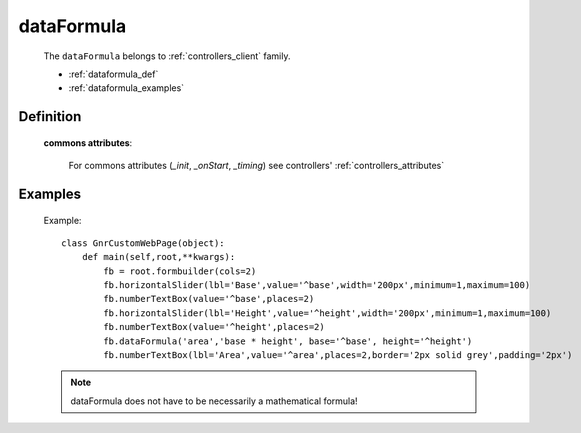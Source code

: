 .. _genro_dataformula:

===========
dataFormula
===========

    The ``dataFormula`` belongs to :ref:`controllers_client` family.

    * :ref:`dataformula_def`
    * :ref:`dataformula_examples`

.. _dataformula_def:

Definition
==========

    .. automethod:: gnr.web.gnrwebstruct.GnrDomSrc_dojo_11.dataFormula
        :noindex:
    
    **commons attributes**:
    
        For commons attributes (*_init*, *_onStart*, *_timing*) see controllers' :ref:`controllers_attributes`
        
.. _dataformula_examples:

Examples
========

    Example::

        class GnrCustomWebPage(object):
            def main(self,root,**kwargs):
                fb = root.formbuilder(cols=2)
                fb.horizontalSlider(lbl='Base',value='^base',width='200px',minimum=1,maximum=100)
                fb.numberTextBox(value='^base',places=2)
                fb.horizontalSlider(lbl='Height',value='^height',width='200px',minimum=1,maximum=100)
                fb.numberTextBox(value='^height',places=2)
                fb.dataFormula('area','base * height', base='^base', height='^height')
                fb.numberTextBox(lbl='Area',value='^area',places=2,border='2px solid grey',padding='2px')
    
    .. note:: dataFormula does not have to be necessarily a mathematical formula!
